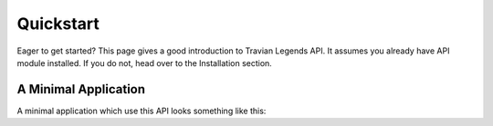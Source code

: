 .. _quickstart:

Quickstart
==========

Eager to get started? This page gives a good introduction to Travian Legends API. It assumes you already have API module installed. If you do not, head over to the Installation section.

A Minimal Application
---------------------

A minimal application which use this API looks something like this:

.. code-block:: python
    :linenos:

    from travianapi import Account

    url = 'your server url'
    name = 'your username'
    password = 'your password'

    account = Account(url, name, password)

    # use account

